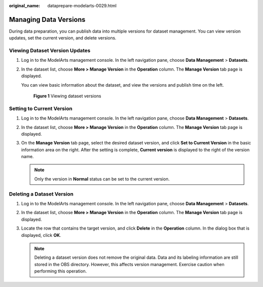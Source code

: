 :original_name: dataprepare-modelarts-0029.html

.. _dataprepare-modelarts-0029:

Managing Data Versions
======================

During data preparation, you can publish data into multiple versions for dataset management. You can view version updates, set the current version, and delete versions.

Viewing Dataset Version Updates
-------------------------------

#. Log in to the ModelArts management console. In the left navigation pane, choose **Data Management** > **Datasets**.

#. In the dataset list, choose **More > Manage Version** in the **Operation** column. The **Manage Version** tab page is displayed.

   You can view basic information about the dataset, and view the versions and publish time on the left.


   .. figure:: /_static/images/en-us_image_0000001943972257.png
      :alt: **Figure 1** Viewing dataset versions

      **Figure 1** Viewing dataset versions

Setting to Current Version
--------------------------

#. Log in to the ModelArts management console. In the left navigation pane, choose **Data Management** > **Datasets**.
#. In the dataset list, choose **More > Manage Version** in the **Operation** column. The **Manage Version** tab page is displayed.
#. On the **Manage Version** tab page, select the desired dataset version, and click **Set to Current Version** in the basic information area on the right. After the setting is complete, **Current version** is displayed to the right of the version name.

   .. note::

      Only the version in **Normal** status can be set to the current version.

Deleting a Dataset Version
--------------------------

#. Log in to the ModelArts management console. In the left navigation pane, choose **Data Management** > **Datasets**.
#. In the dataset list, choose **More > Manage Version** in the **Operation** column. The **Manage Version** tab page is displayed.
#. Locate the row that contains the target version, and click **Delete** in the **Operation** column. In the dialog box that is displayed, click **OK**.

   .. note::

      Deleting a dataset version does not remove the original data. Data and its labeling information are still stored in the OBS directory. However, this affects version management. Exercise caution when performing this operation.

